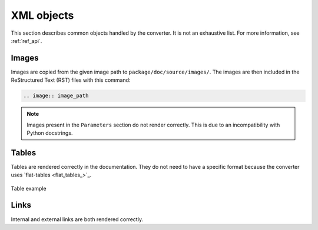 XML objects
===========

This section describes common objects handled by the converter. It is not
an exhaustive list. For more information, see :ref:`ref_api`.

Images
------

Images are copied from the given image path to ``package/doc/source/images/``. 
The images are then included in the ReStructured Text (RST) files with this
command:

.. code:: bash

    .. image:: image_path


.. note::
   Images present in the ``Parameters`` section do not render correctly.
   This is due to an incompatibility with Python docstrings.


Tables
------

Tables are rendered correctly in the documentation. They do not need to have
a specific format because the converter uses `flat-tables <flat_tables_>`_.

.. figure:: ./images/tables_doc.png
    :width: 400
    :align: center
    
    Table example


Links
-----

Internal and external links are both rendered correctly.
